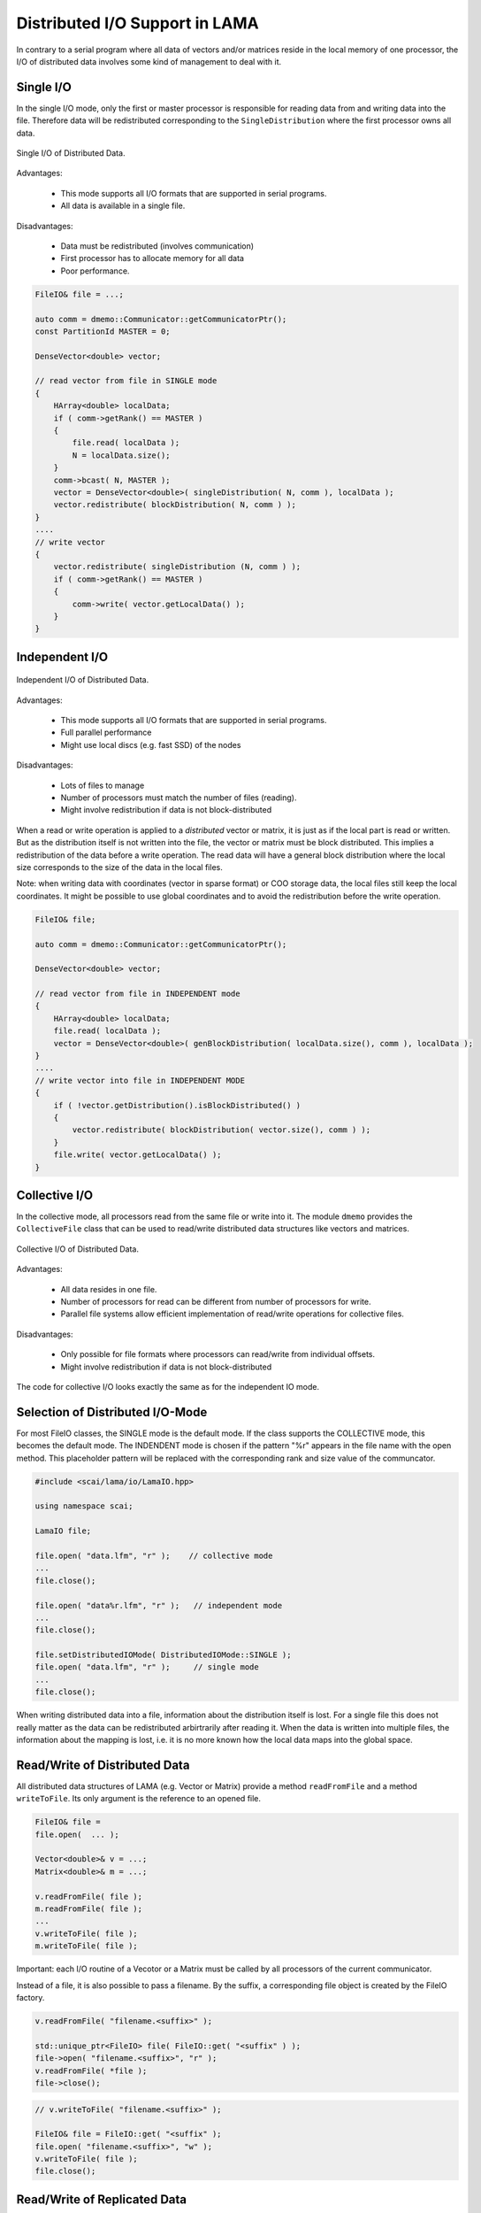.. _distributed_IO:

Distributed I/O Support in LAMA
===============================

In contrary to a serial program where all data of vectors and/or matrices reside  
in the local memory of one processor, the I/O of distributed data involves some
kind of management to deal with it.

Single I/O
----------

In the single I/O mode, only the first or master processor is responsible for
reading data from and writing data into the file. Therefore data will be
redistributed corresponding to the ``SingleDistribution`` where the 
first processor owns all data.

.. figure:: _images/single_io.*
    :width: 600px
    :align: center
  
    Single I/O of Distributed Data.

Advantages:

 * This mode supports all I/O formats that are supported in serial programs.
 * All data is available in a single file.

Disadvantages:

 * Data must be redistributed (involves communication)
 * First processor has to allocate memory for all data
 * Poor performance.

.. code-block:: c++

    FileIO& file = ...;

    auto comm = dmemo::Communicator::getCommunicatorPtr();
    const PartitionId MASTER = 0;

    DenseVector<double> vector;

    // read vector from file in SINGLE mode
    {
        HArray<double> localData;
        if ( comm->getRank() == MASTER )
        {
            file.read( localData );
            N = localData.size();
        }
        comm->bcast( N, MASTER );
        vector = DenseVector<double>( singleDistribution( N, comm ), localData );
        vector.redistribute( blockDistribution( N, comm ) ); 
    }
    ....
    // write vector 
    {
        vector.redistribute( singleDistribution (N, comm ) );
        if ( comm->getRank() == MASTER )
        {
            comm->write( vector.getLocalData() );
        }
    }

Independent I/O
---------------

.. figure:: _images/independent_io.*
    :width: 600px
    :align: center
  
    Independent I/O of Distributed Data.

Advantages:

 * This mode supports all I/O formats that are supported in serial programs.
 * Full parallel performance
 * Might use local discs (e.g. fast SSD) of the nodes

Disadvantages:

 * Lots of files to manage
 * Number of processors must match the number of files (reading).
 * Might involve redistribution if data is not block-distributed

When a read or write operation is applied to a *distributed* vector or matrix, it
is just as if the local part is read or written. But as the distribution itself is
not written into the file, the vector or matrix must be block distributed.
This implies a redistribution of the data before a write operation. The read data
will have a general block distribution where the local size corresponds to the
size of the data in the local files.

Note: when writing data with coordinates (vector in sparse format) or COO storage
data, the local files still keep the local coordinates. It might be possible to use
global coordinates and to avoid the redistribution before the write operation.

.. code-block:: c++

    FileIO& file;

    auto comm = dmemo::Communicator::getCommunicatorPtr();

    DenseVector<double> vector;

    // read vector from file in INDEPENDENT mode
    {
        HArray<double> localData;
        file.read( localData );
        vector = DenseVector<double>( genBlockDistribution( localData.size(), comm ), localData );
    }
    ....
    // write vector into file in INDEPENDENT MODE
    {
        if ( !vector.getDistribution().isBlockDistributed() )
        {
            vector.redistribute( blockDistribution( vector.size(), comm ) );
        }
        file.write( vector.getLocalData() );
    }

Collective I/O
---------------

In the collective mode, all processors read from the same 
file or write into it. The module ``dmemo`` provides the ``CollectiveFile`` 
class that can be used to read/write distributed data structures
like vectors and matrices.
 
.. figure:: _images/collective_io.*
    :width: 600px
    :align: center
  
    Collective I/O of Distributed Data.

Advantages:

 * All data resides in one file.
 * Number of processors for read can be different from number of processors for write.
 * Parallel file systems allow efficient implementation of read/write operations
   for collective files.

Disadvantages:

 * Only possible for file formats where processors can read/write from individual offsets.
 * Might involve redistribution if data is not block-distributed

The code for collective I/O looks exactly the same as for the independent IO mode.

Selection of Distributed I/O-Mode
---------------------------------

For most FileIO classes, the SINGLE mode is the default mode. If the class supports
the COLLECTIVE mode, this becomes the default mode.
The INDENDENT mode is chosen if the pattern "%r" appears in the file name with the
open method. This placeholder pattern will be replaced with the corresponding rank and size value
of the communcator.

.. code-block:: c++

    #include <scai/lama/io/LamaIO.hpp>

    using namespace scai;

    LamaIO file;

    file.open( "data.lfm", "r" );    // collective mode
    ...
    file.close();

    file.open( "data%r.lfm", "r" );   // independent mode
    ...
    file.close();

    file.setDistributedIOMode( DistributedIOMode::SINGLE );
    file.open( "data.lfm", "r" );     // single mode
    ...
    file.close();

When writing distributed data into a file, information about the distribution itself is lost. 
For a single file this does not really matter as the data can be redistributed arbirtrarily after reading
it. When the data is written into multiple files, the information about the mapping is lost, i.e. it is no more known
how the local data maps into the global space.

Read/Write of Distributed Data
-------------------------------

All distributed data structures of LAMA (e.g. Vector or Matrix) provide a method
``readFromFile`` and a method ``writeToFile``. Its only argument is the reference
to an opened file. 

.. code-block:: c++

    FileIO& file = 
    file.open(  ... );
    
    Vector<double>& v = ...;
    Matrix<double>& m = ...;

    v.readFromFile( file );
    m.readFromFile( file );
    ...
    v.writeToFile( file );
    m.writeToFile( file );

Important: each I/O routine of a Vecotor or a Matrix must be called by all processors
of the current communicator.

Instead of a file, it is also possible to pass a filename. By the suffix,
a corresponding file object is created by the FileIO factory.

.. code-block:: c++

    v.readFromFile( "filename.<suffix>" );

    std::unique_ptr<FileIO> file( FileIO::get( "<suffix" ) );
    file->open( "filename.<suffix>", "r" );
    v.readFromFile( *file );
    file->close();

.. code-block:: c++

    // v.writeToFile( "filename.<suffix>" );

    FileIO& file = FileIO::get( "<suffix" );
    file.open( "filename.<suffix>", "w" );
    v.writeToFile( file );
    file.close();

Read/Write of Replicated Data
-----------------------------

* Writing a replicated vector or matrix: it must be called by all processors even if only one
  processor writes it. It contains an implicit synchronization that avoids that the same file
  is read before it is completely written.

.. code-block:: c++

    Vector& v = ...;
    v.redistribute( DistributionPtr( new NoDistribution( v.size() ) ) );
    v.writeToFile( "vector.mtx" )          // implicit synchronization 
    v.readFromFile( "vector.mtx" )


I/O of Distributions
--------------------

A single file contains for each entry the owner.

.. code-block:: c++

   HArray<IndexType> myLocalIndexes = dist->ownedIndexes();
   DenseVector<IndexType> distVector( genBlockDistribution( dist->getLocalSize() ), dist->ownedIndexes() );

   DistributionPtr dist( PartitionIO::readDistribution( "owners.mtx", comm )

.. code-block:: c++

   0   0   1    1   0   0   2   2   3   3   2   2   3   3

A multiple file contains for each processor the owned global indexes.

.. code-block:: c++

   0 :   0  1   4   5
   1 :   2  3   6   7
   2 :   8  9  12  13
   3 :  10 11  14  15

.. code-block:: c++

   PartitionIO::write( distribution, "owners%r.mtx" )

   CommunicatorPtr comm = Communcator::CommuncatorPtr();    // current MPI comm
   DistributionPtr dist( PartitionIO::readDistribution( "owners%r.mtx", comm )

I/O Methods for Vector and Matrix classes
-----------------------------------------

To initialise a ``Matrix`` or ``Vector`` from file just pass the filename to the constructor or the *readFromFile* function.

.. code-block:: c++

   std::string matrixname = ...;
   std::string vectorname = ...;
   CSRSparseMatrix<float> csrMatrix( matrixname );
   
   ELLSparseMatrix<double> ellMatrix();
   ellMatrix.readFromFile( matrixname );
   
   DenseVector<float> vec1( vectorname );

   DenseVector<double> vec2();
   vec2.readFromFile( vectorname );

To write a ``Matrix`` or ``Vector`` to file call *writeToFile* with the name of the output file and the formatting. The default for just giving a name and no formatting is binary SAMG format in internal precision for the *values* und int for *ia* and *ja*.

.. code-block:: c++

   csrMatrix.writeToFile( "matrix_out.mtx", File::MATRIX_MARKET, File::FLOAT );
   vec.writeToFile( "vec_out.frv", File::SAMG_FORMAT, File::DOUBLE, /*binary*/ true ); // binary SAMG format
   
Possible file formats are ``File::SAMG_FORMAT`` and ``File::MATRIX_MARKET``.

Possible data types are ``common::scalar::INDEX_TYPE`` (int), ``common::scalar::FLOAT``, ``common::scalar::DOUBLE``, ``common::scalar::COMPLEX``(ComplexFloat), ``common::scalar::DOUBLE_COMPLEX``, ``common::scalar::LONG_DOUBLE_COMPLEX`` or ``common::scalar::INTERNAL`` for the internal representation of the data.

Example Program
---------------

In the direcory ``eamples/io`` two example programs are provided that allow nearly each kind of conversion between
different file formats: one for matrices and one for vectors.

.. code-block:: bash

   matrixConvert <infile_name> <outfile_name> [options]
   vectorConvert <infile_name> <outfile_name> [options]

   SCAI_TYPE=[float|double|LongDouble|ComplexFloat|ComplexDouble|ComplexLongDouble

   SCAI_IO_BINARY=flag[:bool]
   SCAI_IO_TYPE_DATA=string[:float|double|ComplexFloat|ComplexDouble]
   SCAI_IO_TYPE_INDEX=[int]
   SCAI_IO_PRECISION=[n:int]
   SCAI_IO_APPEND=flag

Here are some examples:

.. code-block:: bash

   matrixConvert mhd1280b.mtx mhd1280b.frm --SCAI_TYPE=ComplexDouble

This converts a complex matrix (MatrixMarket) to the binary SAMG format.

.. code-block:: bash

   matrixConvert Emily_923.mtx Emily_923.psc 

This converts a double matrix (MatrixMarket) to the binary PETSC format.

.. code-block:: bash

   matrixConvert matrix.frm file.psc 
   vectorConvert matrix.frv file.psc --SCAI_IO_APPEND=True

This converts a double matrix and a double vector into one single binary PETSC file.

